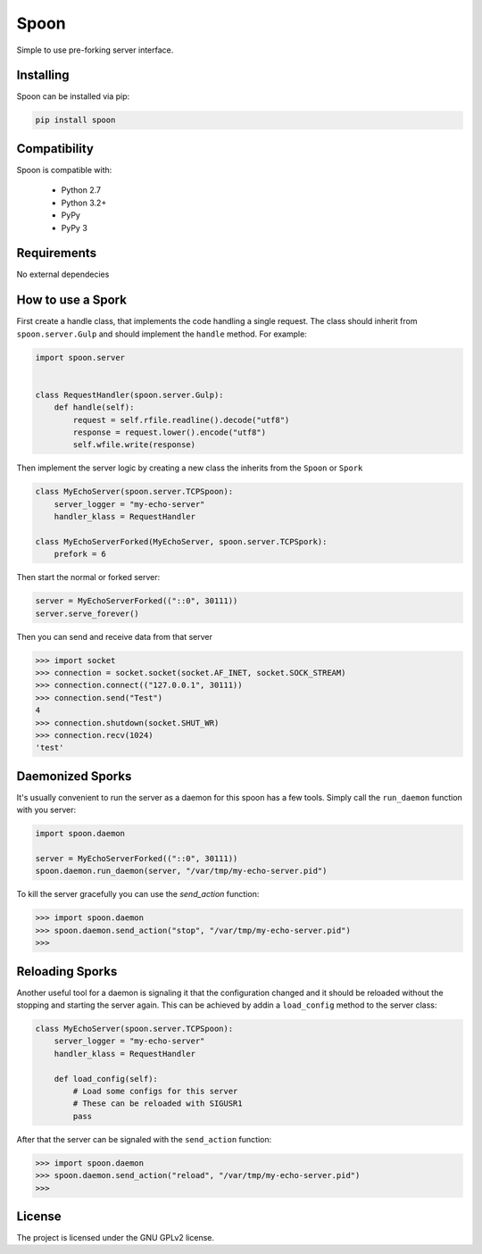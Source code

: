 Spoon
=====

Simple to use pre-forking server interface.

.. image:: https://travis-ci.org/SpamExperts/spoon.svg?branch=master
  :target: https://travis-ci.org/SpamExperts/spoon

Installing
----------

Spoon can be installed via pip:

.. code-block::

  pip install spoon


Compatibility
-------------

Spoon is compatible with:

 - Python 2.7
 - Python 3.2+
 - PyPy 
 - PyPy 3

Requirements 
------------

No external dependecies 

How to use a Spork
------------------

First create a handle class, that implements the code handling a single 
request. The class should inherit from ``spoon.server.Gulp`` and should 
implement the ``handle`` method. For example:


.. code-block::

  import spoon.server
  
  
  class RequestHandler(spoon.server.Gulp):
      def handle(self):
          request = self.rfile.readline().decode("utf8")
          response = request.lower().encode("utf8")
          self.wfile.write(response)


Then implement the server logic by creating a new class the inherits from 
the ``Spoon`` or ``Spork``


.. code-block::

  class MyEchoServer(spoon.server.TCPSpoon):
      server_logger = "my-echo-server"
      handler_klass = RequestHandler

  class MyEchoServerForked(MyEchoServer, spoon.server.TCPSpork):
      prefork = 6
      

Then start the normal or forked server:

.. code-block::

  server = MyEchoServerForked(("::0", 30111))
  server.serve_forever()

Then you can send and receive data from that server

.. code-block::

  >>> import socket
  >>> connection = socket.socket(socket.AF_INET, socket.SOCK_STREAM)
  >>> connection.connect(("127.0.0.1", 30111))
  >>> connection.send("Test")
  4
  >>> connection.shutdown(socket.SHUT_WR)
  >>> connection.recv(1024)
  'test'


Daemonized Sporks
-----------------

It's usually convenient to run the server as a daemon for this spoon
has a few tools. Simply call the ``run_daemon`` function with you 
server:

.. code-block::

  import spoon.daemon
  
  server = MyEchoServerForked(("::0", 30111))
  spoon.daemon.run_daemon(server, "/var/tmp/my-echo-server.pid")

To kill the server gracefully you can use the `send_action` function:

.. code-block::

  >>> import spoon.daemon
  >>> spoon.daemon.send_action("stop", "/var/tmp/my-echo-server.pid")
  >>> 


Reloading Sporks
----------------

Another useful tool for a daemon is signaling it that the configuration 
changed and it should be reloaded without the stopping and starting the
server again. This can be achieved by addin a ``load_config`` method to 
the server class:

.. code-block::

  class MyEchoServer(spoon.server.TCPSpoon):
      server_logger = "my-echo-server"
      handler_klass = RequestHandler
  
      def load_config(self):
          # Load some configs for this server
          # These can be reloaded with SIGUSR1
          pass
          
After that the server can be signaled with the ``send_action`` function:

.. code-block::

  >>> import spoon.daemon
  >>> spoon.daemon.send_action("reload", "/var/tmp/my-echo-server.pid")
  >>> 


License
-------

The project is licensed under the GNU GPLv2 license.
